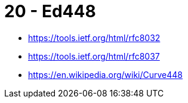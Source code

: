
= 20 - Ed448

* https://tools.ietf.org/html/rfc8032
* https://tools.ietf.org/html/rfc8037
* https://en.wikipedia.org/wiki/Curve448
